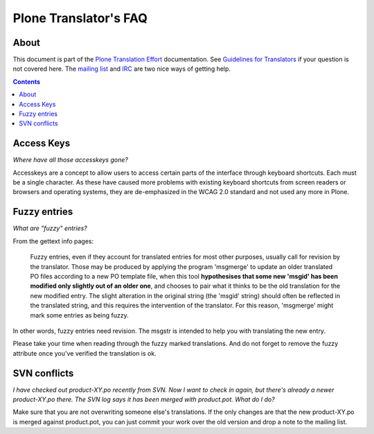 ======================
Plone Translator's FAQ
======================

About
-----

This document is part of the `Plone Translation Effort`_ documentation. See
`Guidelines for Translators`_ if your question is not covered here. The
`mailing list`_ and IRC_ are two nice ways of getting help.

.. _Plone Translation Effort: http://plone.org/development/i18n
.. _Guidelines for Translators: http://plone.org/development/teams/i18n/translators-guidelines
.. _mailing list: http://plone.org/contact/
.. _IRC: http://plone.org/contact/chat

.. contents::

Access Keys
-----------

*Where have all those accesskeys gone?*

Accesskeys are a concept to allow users to access certain parts of the
interface through keyboard shortcuts. Each must be a single character. As these
have caused more problems with existing keyboard shortcuts from screen readers
or browsers and operating systems, they are de-emphasized in the WCAG 2.0
standard and not used any more in Plone.

Fuzzy entries
-------------

*What are "fuzzy" entries?*

From the gettext info pages:

    Fuzzy entries, even if they account for translated entries for most
    other purposes, usually call for revision by the translator.  Those may
    be produced by applying the program 'msgmerge' to update an older
    translated PO files according to a new PO template file, when this tool
    **hypothesises that some new 'msgid' has been modified only slightly out
    of an older one**, and chooses to pair what it thinks to be the old
    translation for the new modified entry.  The slight alteration in the
    original string (the 'msgid' string) should often be reflected in the
    translated string, and this requires the intervention of the
    translator.  For this reason, 'msgmerge' might mark some entries as
    being fuzzy.

In other words, fuzzy entries need revision. The msgstr is intended to help
you with translating the new entry.

Please take your time when reading through the fuzzy marked translations. And
do not forget to remove the fuzzy attribute once you've verified the
translation is ok.

SVN conflicts
-------------

*I have checked out product-XY.po recently from SVN. Now I want to check in
again, but there's already a newer product-XY.po there. The SVN log says it has
been merged with product.pot. What do I do?*
   
Make sure that you are not overwriting someone else's translations. If the only
changes are that the new product-XY.po is merged against product.pot, you can just
commit your work over the old version and drop a note to the mailing list.
